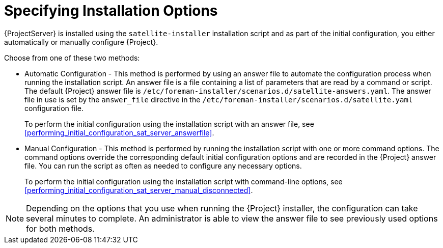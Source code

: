 [[specifying_installation_options]]

= Specifying Installation Options

{ProjectServer} is installed using the `satellite-installer` installation script and as part of the initial configuration, you either automatically or manually configure {Project}.

Choose from one of these two methods:

 - Automatic Configuration - This method is performed by using an answer file to automate the configuration process when running the installation script. An answer file is a file containing a list of parameters that are read by a command or script. The default {Project} answer file is `/etc/foreman-installer/scenarios.d/satellite-answers.yaml`. The answer file in use is set by the `answer_file` directive in the `/etc/foreman-installer/scenarios.d/satellite.yaml` configuration file.
+
To perform the initial configuration using the installation script with an answer file, see xref:performing_initial_configuration_sat_server_answerfile[].
 - Manual Configuration - This method is performed by running the installation script with one or more command options. The command options override the corresponding default initial configuration options and are recorded in the {Project} answer file. You can run the script as often as needed to configure any necessary options.
+
To perform the initial configuration using the installation script with command-line options, see xref:performing_initial_configuration_sat_server_manual_disconnected[].

NOTE: Depending on the options that you use when running the {Project} installer, the configuration can take several minutes to complete. An administrator is able to view the answer file to see previously used options for both methods.

